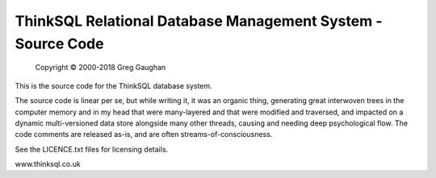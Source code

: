 ThinkSQL Relational Database Management System - Source Code
============================================================

            Copyright © 2000-2018  Greg Gaughan

This is the source code for the ThinkSQL database system.

The source code is linear per se, but while writing it, it was an organic 
thing, generating great interwoven trees in the computer memory and in my 
head that were many-layered and that were modified and traversed, and 
impacted on a dynamic multi-versioned data store alongside many other 
threads, causing and needing deep psychological flow.
The code comments are released as-is, and are often streams-of-consciousness.


See the LICENCE.txt files for licensing details.

www.thinksql.co.uk

